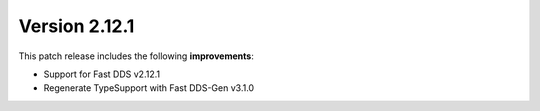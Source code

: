 Version 2.12.1
^^^^^^^^^^^^^^

This patch release includes the following **improvements**:

* Support for Fast DDS v2.12.1
* Regenerate TypeSupport with Fast DDS-Gen v3.1.0
